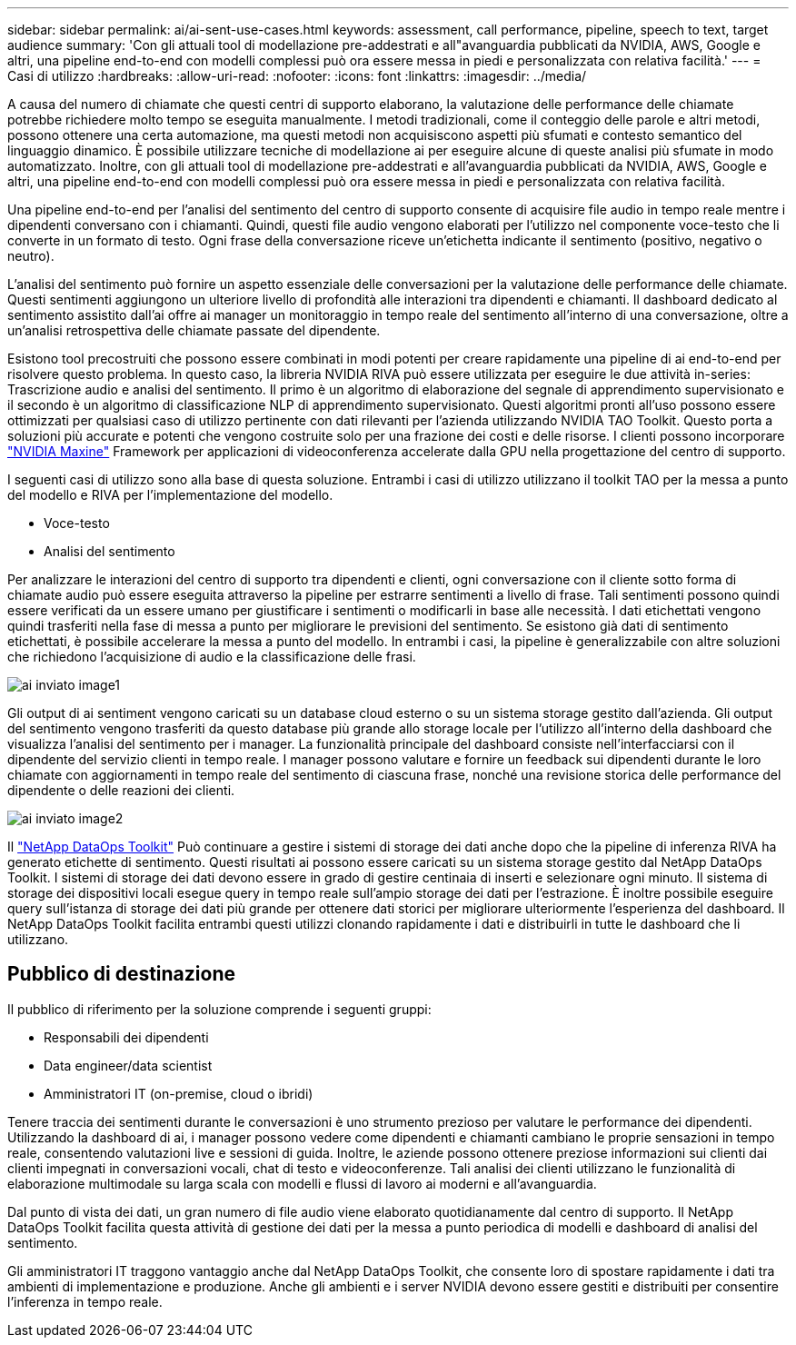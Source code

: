 ---
sidebar: sidebar 
permalink: ai/ai-sent-use-cases.html 
keywords: assessment, call performance, pipeline, speech to text, target audience 
summary: 'Con gli attuali tool di modellazione pre-addestrati e all"avanguardia pubblicati da NVIDIA, AWS, Google e altri, una pipeline end-to-end con modelli complessi può ora essere messa in piedi e personalizzata con relativa facilità.' 
---
= Casi di utilizzo
:hardbreaks:
:allow-uri-read: 
:nofooter: 
:icons: font
:linkattrs: 
:imagesdir: ../media/


[role="lead"]
A causa del numero di chiamate che questi centri di supporto elaborano, la valutazione delle performance delle chiamate potrebbe richiedere molto tempo se eseguita manualmente. I metodi tradizionali, come il conteggio delle parole e altri metodi, possono ottenere una certa automazione, ma questi metodi non acquisiscono aspetti più sfumati e contesto semantico del linguaggio dinamico. È possibile utilizzare tecniche di modellazione ai per eseguire alcune di queste analisi più sfumate in modo automatizzato. Inoltre, con gli attuali tool di modellazione pre-addestrati e all'avanguardia pubblicati da NVIDIA, AWS, Google e altri, una pipeline end-to-end con modelli complessi può ora essere messa in piedi e personalizzata con relativa facilità.

Una pipeline end-to-end per l'analisi del sentimento del centro di supporto consente di acquisire file audio in tempo reale mentre i dipendenti conversano con i chiamanti. Quindi, questi file audio vengono elaborati per l'utilizzo nel componente voce-testo che li converte in un formato di testo. Ogni frase della conversazione riceve un'etichetta indicante il sentimento (positivo, negativo o neutro).

L'analisi del sentimento può fornire un aspetto essenziale delle conversazioni per la valutazione delle performance delle chiamate. Questi sentimenti aggiungono un ulteriore livello di profondità alle interazioni tra dipendenti e chiamanti. Il dashboard dedicato al sentimento assistito dall'ai offre ai manager un monitoraggio in tempo reale del sentimento all'interno di una conversazione, oltre a un'analisi retrospettiva delle chiamate passate del dipendente.

Esistono tool precostruiti che possono essere combinati in modi potenti per creare rapidamente una pipeline di ai end-to-end per risolvere questo problema. In questo caso, la libreria NVIDIA RIVA può essere utilizzata per eseguire le due attività in-series: Trascrizione audio e analisi del sentimento. Il primo è un algoritmo di elaborazione del segnale di apprendimento supervisionato e il secondo è un algoritmo di classificazione NLP di apprendimento supervisionato. Questi algoritmi pronti all'uso possono essere ottimizzati per qualsiasi caso di utilizzo pertinente con dati rilevanti per l'azienda utilizzando NVIDIA TAO Toolkit. Questo porta a soluzioni più accurate e potenti che vengono costruite solo per una frazione dei costi e delle risorse. I clienti possono incorporare https://developer.nvidia.com/maxine["NVIDIA Maxine"^] Framework per applicazioni di videoconferenza accelerate dalla GPU nella progettazione del centro di supporto.

I seguenti casi di utilizzo sono alla base di questa soluzione. Entrambi i casi di utilizzo utilizzano il toolkit TAO per la messa a punto del modello e RIVA per l'implementazione del modello.

* Voce-testo
* Analisi del sentimento


Per analizzare le interazioni del centro di supporto tra dipendenti e clienti, ogni conversazione con il cliente sotto forma di chiamate audio può essere eseguita attraverso la pipeline per estrarre sentimenti a livello di frase. Tali sentimenti possono quindi essere verificati da un essere umano per giustificare i sentimenti o modificarli in base alle necessità. I dati etichettati vengono quindi trasferiti nella fase di messa a punto per migliorare le previsioni del sentimento. Se esistono già dati di sentimento etichettati, è possibile accelerare la messa a punto del modello. In entrambi i casi, la pipeline è generalizzabile con altre soluzioni che richiedono l'acquisizione di audio e la classificazione delle frasi.

image::ai-sent-image1.png[ai inviato image1]

Gli output di ai sentiment vengono caricati su un database cloud esterno o su un sistema storage gestito dall'azienda. Gli output del sentimento vengono trasferiti da questo database più grande allo storage locale per l'utilizzo all'interno della dashboard che visualizza l'analisi del sentimento per i manager. La funzionalità principale del dashboard consiste nell'interfacciarsi con il dipendente del servizio clienti in tempo reale. I manager possono valutare e fornire un feedback sui dipendenti durante le loro chiamate con aggiornamenti in tempo reale del sentimento di ciascuna frase, nonché una revisione storica delle performance del dipendente o delle reazioni dei clienti.

image::ai-sent-image2.png[ai inviato image2]

Il link:https://github.com/NetApp/netapp-dataops-toolkit/releases/tag/v2.0.0["NetApp DataOps Toolkit"^] Può continuare a gestire i sistemi di storage dei dati anche dopo che la pipeline di inferenza RIVA ha generato etichette di sentimento. Questi risultati ai possono essere caricati su un sistema storage gestito dal NetApp DataOps Toolkit. I sistemi di storage dei dati devono essere in grado di gestire centinaia di inserti e selezionare ogni minuto. Il sistema di storage dei dispositivi locali esegue query in tempo reale sull'ampio storage dei dati per l'estrazione. È inoltre possibile eseguire query sull'istanza di storage dei dati più grande per ottenere dati storici per migliorare ulteriormente l'esperienza del dashboard. Il NetApp DataOps Toolkit facilita entrambi questi utilizzi clonando rapidamente i dati e distribuirli in tutte le dashboard che li utilizzano.



== Pubblico di destinazione

Il pubblico di riferimento per la soluzione comprende i seguenti gruppi:

* Responsabili dei dipendenti
* Data engineer/data scientist
* Amministratori IT (on-premise, cloud o ibridi)


Tenere traccia dei sentimenti durante le conversazioni è uno strumento prezioso per valutare le performance dei dipendenti. Utilizzando la dashboard di ai, i manager possono vedere come dipendenti e chiamanti cambiano le proprie sensazioni in tempo reale, consentendo valutazioni live e sessioni di guida. Inoltre, le aziende possono ottenere preziose informazioni sui clienti dai clienti impegnati in conversazioni vocali, chat di testo e videoconferenze. Tali analisi dei clienti utilizzano le funzionalità di elaborazione multimodale su larga scala con modelli e flussi di lavoro ai moderni e all'avanguardia.

Dal punto di vista dei dati, un gran numero di file audio viene elaborato quotidianamente dal centro di supporto. Il NetApp DataOps Toolkit facilita questa attività di gestione dei dati per la messa a punto periodica di modelli e dashboard di analisi del sentimento.

Gli amministratori IT traggono vantaggio anche dal NetApp DataOps Toolkit, che consente loro di spostare rapidamente i dati tra ambienti di implementazione e produzione. Anche gli ambienti e i server NVIDIA devono essere gestiti e distribuiti per consentire l'inferenza in tempo reale.
